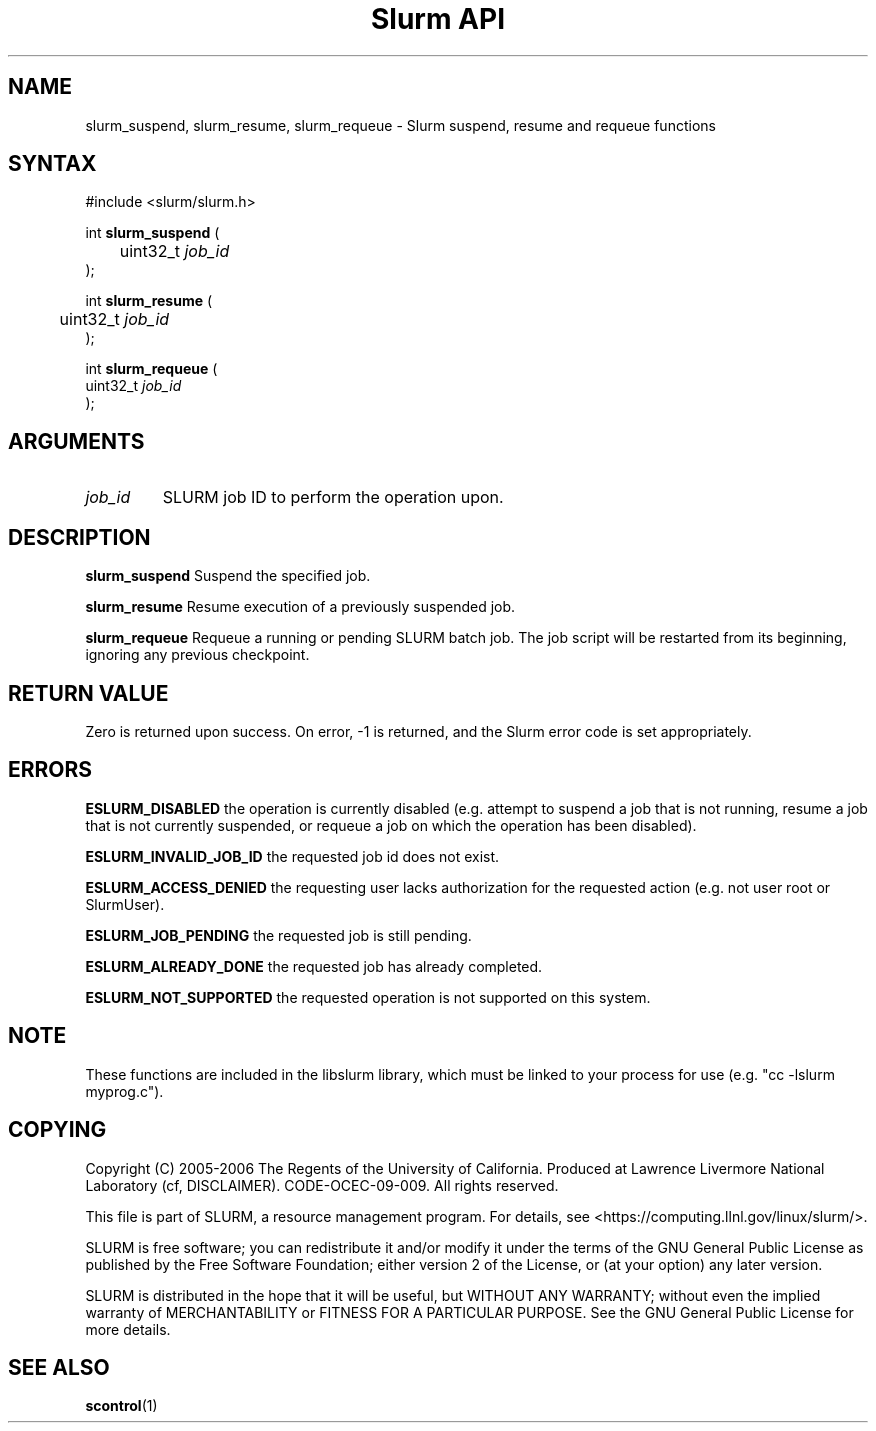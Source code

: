 .TH "Slurm API" "3" "May 2006" "Morris Jette" "Slurm suspend, resume and requeue functions"

.SH "NAME"
slurm_suspend, slurm_resume, slurm_requeue \- Slurm suspend, resume and requeue functions

.SH "SYNTAX"
.LP 
#include <slurm/slurm.h>
.LP
.LP
int \fBslurm_suspend\fR (
.br
	uint32_t \fIjob_id\fP
.br
);
.LP
int \fBslurm_resume\fR (
.br
	uint32_t \fIjob_id\fP
.br
);
.LP
int \fBslurm_requeue\fR (
.br
        uint32_t \fIjob_id\fP
.br
);

.SH "ARGUMENTS"
.LP 
.TP
\fIjob_id\fP
SLURM job ID to perform the operation upon.

.SH "DESCRIPTION"
.LP
\fBslurm_suspend\fR
Suspend the specified job.
.LP
\fBslurm_resume\fR
Resume execution of a previously suspended job.
.LP
\fBslurm_requeue\fR
Requeue a running or pending SLURM batch job.
The job script will be restarted from its beginning, 
ignoring any previous checkpoint.

.SH "RETURN VALUE"
.LP
Zero is returned upon success. 
On error, \-1 is returned, and the Slurm error code is set appropriately.
.SH "ERRORS"
.LP
\fBESLURM_DISABLED\fR the operation is currently disabled
(e.g. attempt to suspend a job that is not running,
resume a job that is not currently suspended, or
requeue a job on which the operation has been disabled).
.LP
\fBESLURM_INVALID_JOB_ID\fR the requested job id does not exist. 
.LP
\fBESLURM_ACCESS_DENIED\fR the requesting user lacks authorization for the 
requested action (e.g. not user root or SlurmUser). 
.LP
\fBESLURM_JOB_PENDING\fR the requested job is still pending.
.LP
\fBESLURM_ALREADY_DONE\fR the requested job has already completed.
.LP
\fBESLURM_NOT_SUPPORTED\fR the requested operation is not supported on this system.

.SH "NOTE"
These functions are included in the libslurm library, 
which must be linked to your process for use
(e.g. "cc \-lslurm myprog.c").

.SH "COPYING"
Copyright (C) 2005\-2006 The Regents of the University of California.
Produced at Lawrence Livermore National Laboratory (cf, DISCLAIMER).
CODE\-OCEC\-09\-009. All rights reserved.
.LP
This file is part of SLURM, a resource management program.
For details, see <https://computing.llnl.gov/linux/slurm/>.
.LP
SLURM is free software; you can redistribute it and/or modify it under
the terms of the GNU General Public License as published by the Free
Software Foundation; either version 2 of the License, or (at your option)
any later version.
.LP
SLURM is distributed in the hope that it will be useful, but WITHOUT ANY
WARRANTY; without even the implied warranty of MERCHANTABILITY or FITNESS
FOR A PARTICULAR PURPOSE.  See the GNU General Public License for more
details.

.SH "SEE ALSO"
.LP 
\fBscontrol\fR(1)
